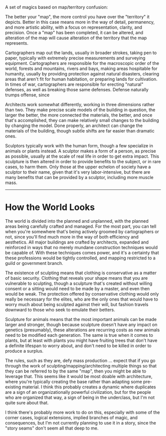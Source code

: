 :PROPERTIES:
:Author: alexanderwales
:Score: 9
:DateUnix: 1606345829.0
:DateShort: 2020-Nov-26
:END:

A set of magics based on map/territory confusion:

The better your "map", the more control you have over the "territory" it depicts. Better in this case means more in the way of detail, permanency, and more artistic ability, with a focus on representation, clarity, and precision. Once a "map" has been completed, it can be altered, and alteration of the map will cause alteration of the territory that the map represents.

Cartographers map out the lands, usually in broader strokes, taking pen to paper, typically with extremely precise measurements and surveying equipment. Cartographers are responsible for the macroscopic order of the world, forests and mountains, rivers and bays, making areas hospitable for humanity, usually by providing protection against natural disasters, clearing areas that aren't fit for human habitation, or preparing lands for cultivation. In times of war, cartographers are responsible for erecting "natural" defenses, as well as breaking those same defenses. Defense naturally trumps offense, since

Architects work somewhat differently, working in three dimensions rather than two. They make precise scale models of the building in question, the larger the better, the more connected the materials, the better, and once that's accomplished, they can make relatively small changes to the building by changing the model. Done properly, an architect can change the materials of the building, though subtle shifts are far easier than dramatic ones.

Sculptors typically work with the human form, though a few specialize in animals or plants instead. A sculptor makes a form of a person, as precise as possible, usually at the scale of real life in order to get extra impact. This sculpture is then altered in order to provide benefits to the subject, or in rare cases, to harm them. Only those at the upper echelon of society have a sculptor to their name, given that it's very labor-intensive, but there are many benefits that can be provided by a sculptor, including more muscle mass.

--------------

* How the World Looks
  :PROPERTIES:
  :CUSTOM_ID: how-the-world-looks
  :END:
The world is divided into the planned and unplanned, with the planned areas being carefully crafted and managed. For the most part, you can tell when you're somewhere that's being actively groomed by cartographers or not, since you'll find much more in the way of both efficiency and aesthetics. All major buildings are crafted by architects, expanded and reinforced in ways that no merely mundane construction techniques would be capable of. With these techniques comes power, and it's a certainty that these professions would be tightly controlled, and mapping restricted to a guild or government branch.

The existence of sculpting means that clothing is conservative as a matter of basic security. Clothing that reveals your shape means that you are vulnerable to sculpting, though a sculpture that's created without willing consent or a sitting would need to be made by a master, and even then would be weak. The protection offered by conservative clothing would only really be necessary for the elites, who are the only ones that would have to worry much about being sculpted against their will, but fashion travels downward to those who seek to emulate their betters.

Sculpture for animals means that the most important animals can be made larger and stronger, though because sculpture doesn't have any impact on genetics (presumably), these alterations are recurring costs as new animals need to be modified each generation. The same is true when it comes to plants, but at least with plants you might have fruiting trees that don't have a definite lifespan to worry about, and don't need to be killed in order to produce a surplus.

The rules, such as they are, defy mass production ... expect that if you go through the work of sculpting/mapping/architecting multiple things so that they can be referred to by the same "map", then you might be able to leverage that. This seems like it would be most doable with architecture, where you're typically creating the base rather than adapting some pre-existing material. I think this probably creates a dynamic where duplicates are a sign of an organizationally powerful civilization, but for the people who are organized that way, a sign of being in the underclass, but I'm not quite sure about that.

I think there's probably more work to do on this, especially with some of the corner cases, logical extensions, implied branches of magic, and consequences, but I'm not currently planning to use it in a story, since the "story seams" don't seem all that deep to me.